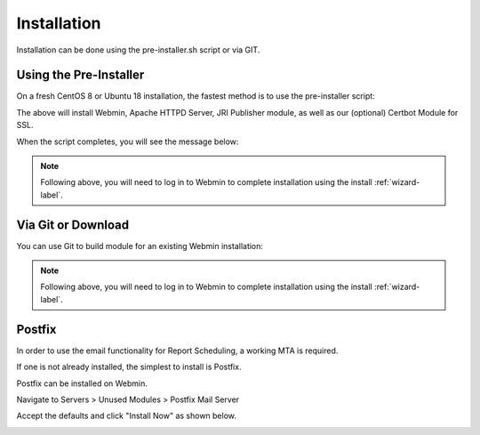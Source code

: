 ************
Installation
************

Installation can be done using the pre-installer.sh script or via GIT.

Using the Pre-Installer
=======================

On a fresh CentOS 8 or Ubuntu 18 installation, the fastest method is to use the pre-installer script:

.. code-block:: console
   :linenos:

    $ ./pre-install-jrip-centos.sh
    
The above will install Webmin, Apache HTTPD Server, JRI Publisher module, as well as our (optional) Certbot Module for SSL.

When the script completes, you will see the message below:

.. code-block:: console
   :linenos:

    $ /opt ~
    $ Installed CertBot in /usr/share/webmin/certbot (336 kb)
    $ ~
    $ JRI Publisher is now installed. Go to Servers > JRI Publisher to complete installation


.. note::
    Following above, you will need to log in to Webmin to complete installation using the install :ref:`wizard-label`.



Via Git or Download
===================

You can use Git to build module for an existing Webmin installation:

.. code-block:: console
   :linenos:

    $ git clone https://github.com/cited/Tomcat-Webmin-Module
    $ mv Tomcat-Webmin-Module-master tomcat
    $ tar -cvzf tomcat.wbm.gz tomcat/

    
.. note::
    Following above, you will need to log in to Webmin to complete installation using the install :ref:`wizard-label`.
    
    
Postfix
===================

In order to use the email functionality for Report Scheduling, a working MTA is required.

If one is not already installed, the simplest to install is Postfix.

Postfix can be installed on Webmin.

Navigate to Servers > Unused Modules > Postfix Mail Server

Accept the defaults and click "Install Now" as shown below.

.. image:: _static/Postfix-install.png

